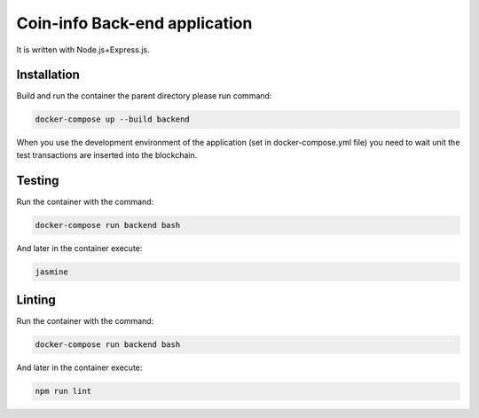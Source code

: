 Coin-info Back-end application
==================================

It is written with Node.js+Express.js.

Installation
---------------

Build and run the container the parent directory please run command:

.. code-block:: bash

    docker-compose up --build backend

When you use the development environment of the application (set in docker-compose.yml file)
you need to wait unit the test transactions are inserted into the blockchain.

Testing
---------------

Run the container with the command:

.. code-block:: bash

    docker-compose run backend bash

And later in the container execute:

.. code-block:: bash

    jasmine

Linting
--------------

Run the container with the command:

.. code-block:: bash

    docker-compose run backend bash

And later in the container execute:

.. code-block:: bash

    npm run lint
